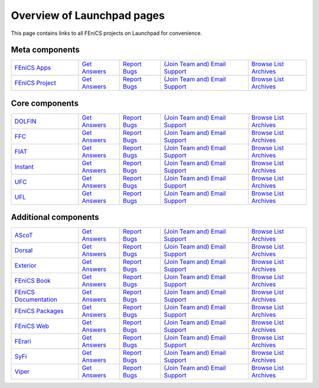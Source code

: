 .. Overview of launchpad links for quick reference

.. _launchpad_pages:

###########################
Overview of Launchpad pages
###########################

This page contains links to all FEniCS projects on Launchpad for convenience.

***************
Meta components
***************

.. tabularcolumns |l|l|l|l|

.. list-table::
    :widths: 23, 14, 14, 30, 20
    :header-rows: 0
    :class: center

    * - `FEniCS Apps <https://launchpad.net/fenics-group>`__
      - `Get Answers <https://answers.launchpad.net/fenics-group>`__
      - `Report Bugs <https://bugs.launchpad.net/fenics-group>`__
      - `(Join Team and) <https://launchpad.net/~fenics-apps>`__
      	`Email Support <fenics-apps@lists.launchpad.net>`__
      - `Browse List Archives <http://lists.launchpad.net/fenics-apps>`__

    * - `FEniCS Project <https://launchpad.net/fenics-project>`__
      - `Get Answers <https://answers.launchpad.net/fenics-project>`__
      - `Report Bugs <https://bugs.launchpad.net/fenics-project>`__
      - `(Join Team and) <https://launchpad.net/~fenics>`__
      	`Email Support <fenics@lists.launchpad.net>`__
      - `Browse List Archives <http://lists.launchpad.net/fenics>`__

***************
Core components
***************

.. tabularcolumns |l|l|l|l|

.. list-table::
    :widths: 23, 14, 14, 30, 20
    :header-rows: 0
    :class: center

    * - `DOLFIN <https://launchpad.net/dolfin>`__
      - `Get Answers <https://answers.launchpad.net/dolfin>`__
      - `Report Bugs <https://bugs.launchpad.net/dolfin>`__
      - `(Join Team and) <https://launchpad.net/~dolfin>`__
      	`Email Support <dolfin@lists.launchpad.net>`__
      - `Browse List Archives <http://lists.launchpad.net/dolfin>`__

    * - `FFC <https://launchpad.net/ffc>`__
      - `Get Answers <https://answers.launchpad.net/ffc>`__
      - `Report Bugs <https://bugs.launchpad.net/ffc>`__
      - `(Join Team and) <https://launchpad.net/~ffc>`__
      	`Email Support <ffc@lists.launchpad.net>`__
      - `Browse List Archives <http://lists.launchpad.net/ffc>`__

    * - `FIAT <https://launchpad.net/fiat>`__
      - `Get Answers <https://answers.launchpad.net/fiat>`__
      - `Report Bugs <https://bugs.launchpad.net/fiat>`__
      - `(Join Team and) <https://launchpad.net/~fiat>`__
      	`Email Support <fiat@lists.launchpad.net>`__
      - `Browse List Archives <http://lists.launchpad.net/fiat>`__

    * - `Instant <https://launchpad.net/instant>`__
      - `Get Answers <https://answers.launchpad.net/instant>`__
      - `Report Bugs <https://bugs.launchpad.net/instant>`__
      - `(Join Team and) <https://launchpad.net/~instant>`__
      	`Email Support <instant@lists.launchpad.net>`__
      - `Browse List Archives <http://lists.launchpad.net/instant>`__

    * - `UFC <https://launchpad.net/ufc>`__
      - `Get Answers <https://answers.launchpad.net/ufc>`__
      - `Report Bugs <https://bugs.launchpad.net/ufc>`__
      - `(Join Team and) <https://launchpad.net/~fenics-ufc>`__
      	`Email Support <fenics-ufc@lists.launchpad.net>`__
      - `Browse List Archives <http://lists.launchpad.net/fenics-ufc>`__

    * - `UFL <https://launchpad.net/ufl>`__
      - `Get Answers <https://answers.launchpad.net/ufl>`__
      - `Report Bugs <https://bugs.launchpad.net/ufl>`__
      - `(Join Team and) <https://launchpad.net/~ufl>`__
      	`Email Support <ufl@lists.launchpad.net>`__
      - `Browse List Archives <http://lists.launchpad.net/ufl>`__

*********************
Additional components
*********************

.. tabularcolumns |l|l|l|l|

.. list-table::
    :widths: 23, 14, 14, 30, 20
    :header-rows: 0
    :class: center

    * - `AScoT <https://launchpad.net/ascot>`__
      - `Get Answers <https://answers.launchpad.net/ascot>`__
      - `Report Bugs <https://bugs.launchpad.net/ascot>`__
      - `(Join Team and) <https://launchpad.net/~ascot>`__
      	`Email Support <ascot@lists.launchpad.net>`__
      - `Browse List Archives <http://lists.launchpad.net/ascot>`__

    * - `Dorsal <https://launchpad.net/dorsal>`__
      - `Get Answers <https://answers.launchpad.net/dorsal>`__
      - `Report Bugs <https://bugs.launchpad.net/dorsal>`__
      - `(Join Team and) <https://launchpad.net/~dorsal>`__
      	`Email Support <dorsal@lists.launchpad.net>`__
      - `Browse List Archives <http://lists.launchpad.net/dorsal>`__

    * - `Exterior <https://launchpad.net/exterior>`__
      - `Get Answers <https://answers.launchpad.net/exterior>`__
      - `Report Bugs <https://bugs.launchpad.net/exterior>`__
      - `(Join Team and) <https://launchpad.net/~exterior>`__
      	`Email Support <exterior@lists.launchpad.net>`__
      - `Browse List Archives <http://lists.launchpad.net/exterior>`__

    * - `FEniCS Book <https://launchpad.net/fenics-book>`__
      - `Get Answers <https://answers.launchpad.net/fenics-book>`__
      - `Report Bugs <https://bugs.launchpad.net/fenics-book>`__
      - `(Join Team and) <https://launchpad.net/~fenics-authors>`__
      	`Email Support <fenics-authors@lists.launchpad.net>`__
      - `Browse List Archives <http://lists.launchpad.net/fenics-authors>`__

    * - `FEniCS Documentation <https://launchpad.net/fenics-doc>`__
      - `Get Answers <https://answers.launchpad.net/fenics-doc>`__
      - `Report Bugs <https://bugs.launchpad.net/fenics-doc>`__
      - `(Join Team and) <https://launchpad.net/~fenics>`__
      	`Email Support <fenics@lists.launchpad.net>`__
      - `Browse List Archives <http://lists.launchpad.net/fenics>`__

    * - `FEniCS Packages <https://launchpad.net/fenics-packages>`__
      - `Get Answers <https://answers.launchpad.net/fenics-packages>`__
      - `Report Bugs <https://bugs.launchpad.net/fenics-packages>`__
      - `(Join Team and) <https://launchpad.net/~fenics-packages>`__
      	`Email Support <fenics-packages@lists.launchpad.net>`__
      - `Browse List Archives <http://lists.launchpad.net/fenics-packages>`__

    * - `FEniCS Web <https://launchpad.net/fenics-web>`__
      - `Get Answers <https://answers.launchpad.net/fenics-web>`__
      - `Report Bugs <https://bugs.launchpad.net/fenics-web>`__
      - `(Join Team and) <https://launchpad.net/~fenics-web>`__
      	`Email Support <fenics-web@lists.launchpad.net>`__
      - `Browse List Archives <http://lists.launchpad.net/fenics-web>`__

    * - `FErari <https://launchpad.net/ferari>`__
      - `Get Answers <https://answers.launchpad.net/ferari>`__
      - `Report Bugs <https://bugs.launchpad.net/ferari>`__
      - `(Join Team and) <https://launchpad.net/~ferari>`__
      	`Email Support <ferari@lists.launchpad.net>`__
      - `Browse List Archives <http://lists.launchpad.net/ferari>`__

    * - `SyFi <https://launchpad.net/fencis-syfi>`__
      - `Get Answers <https://answers.launchpad.net/fenics-syfi>`__
      - `Report Bugs <https://bugs.launchpad.net/fenics-syfi>`__
      - `(Join Team and) <https://launchpad.net/~syfi>`__
      	`Email Support <syfi@lists.launchpad.net>`__
      - `Browse List Archives <http://lists.launchpad.net/syfi>`__

    * - `Viper <https://launchpad.net/fenics-viper>`__
      - `Get Answers <https://answers.launchpad.net/fenics-viper>`__
      - `Report Bugs <https://bugs.launchpad.net/fenics-viper>`__
      - `(Join Team and) <https://launchpad.net/~fenics-viper>`__
      	`Email Support <fenics-viper@lists.launchpad.net>`__
      - `Browse List Archives <http://lists.launchpad.net/fenics-viper>`__
